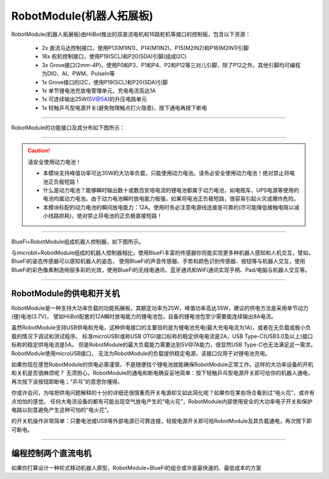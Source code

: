 ==================================
RobotModule(机器人拓展板)
==================================

RobotModule(机器人拓展板)由HiiBot推出的双直流电机和16路舵机等接口的控制板，包含以下资源：

  - 2x 直流马达控制接口，使用P13(M1IN1)、P14(M1IN2)、P15(M2IN2)和P16(M2IN1)引脚
  - 16x 舵机控制接口，使用P19(SCL)和P20(SDA)引脚(组成I2C)
  - 3x Grove接口(2mm-4P)，使用P0和P3、P1和P4、P2和P12等三对儿引脚，除了P12之外，其他引脚均可编程为DIO、AI、PWM、PulseIn等
  - 1x Grove接口的I2C，使用P19(SCL)和P20(SDA)引脚
  - 1x 单节锂电池充放电管理单元，充电电流高达1A
  - 1x 可连续输出25W(5V@5A)的升压电路单元
  - 1x 轻触乒乓型电源开关(避免物理触点打火隐患)，按下通电再按下断电

-----------------------------------

RobotModule的功能接口及其分布如下图所示：

.. image::  ../../_static/images/peripheral/robotmodule_layout.jpg
  :scale: 40%
  :align: center

-----------------------------------

.. Caution:: 请安全使用动力电池！

  - 本模块支持峰值功率可达35W的大功率负载，只能使用动力电池。请务必安全使用动力电池！绝对禁止将电池正负极短路！
  - 什么是动力电池？能够瞬时输出数十或数百安培电流的锂电池都属于动力电池，如电瓶车、UPS电源等使用的电池均属动力电池。由于动力电池瞬时放电能力极强，如果将电池正负极短路，很容易引起火灾或爆炸危险。
  - 本模块标配的动力电池的瞬间放电能力：12A。使用时务必注意电源线连接是可靠的(尽可能降低接触电阻以减小线路损耗)，绝对禁止将电池的正负极直接短路！

-----------------------------------


BlueFi+RobotModule组成机器人控制器，如下图所示。

.. image::  ../../_static/images/peripheral/robotmodule_bluefi.jpg
  :scale: 30%
  :align: center

与microbit+RobotModule组成的机器人控制器相比，使用BlueFi丰富的传感器你将能实现更多种机器人感知和人机交互，譬如，BlueFi的姿态传感器可以感知机器人的姿态，
使用BlueFi的声音传感器、手势和颜色识别传感器、按钮等与机器人交互，使用BlueFi的彩色像素制造绚丽多彩的光效，使用BlueFi的无线电通讯、蓝牙通讯和WiFi通讯实现手柄、Pad/电脑与机器人交互等。

----------------------------------

RobotModule的供电和开关机
----------------------------------

RobotModule是一种支持大功率负载的功能拓展板，其额定功率为25W，峰值功率高达35W，建议的供电方法是采用单节动力(锂)电池(3.7V)，
譬如HiiBot配套的12A瞬时放电能力的锂电池包，自备的锂电池包至少需要能连续输出8A电流。

虽然RobotModule支持USB供电和充电，这种供电接口的主要目的是为锂电池充电(最大充电电流为1A)，或者在无负载或极小负载的情况下调试和测试程序。
标准microUSB(或称USB OTG)接口标称的稳定供电电流是2A，USB Type-C(USB3.0及以上)接口标称的稳定供电电流是5A。
但是RobotModule的最大负载能力需要达到5V@7A能力，很显然USB Type-C也无法满足这一需求。RobotModule使用microUSB接口，
无法为RobotModule的负载提供稳定电源，该接口仅用于对锂电池充电。

如果你现在感觉RobotModule的供电必需谨慎，不是随便找个锂电池就能确保RobotModule正常工作。这样的大功率设备的开机和关机是否很麻烦呢？
无须担心，RobotModule的通电和断电确妥妥地简单：按下轻触乒乓型电源开关即可给你的机器人通电，再次按下该按钮即断电；“乒乓”的意思你懂得。

你或许会问，为啥把供电问题解释的十分的详细还很慎重而开关电源却又如此简化呢？如果你在某些场合看到过“电火花”，或许有点怕怕的感觉。
任何大电流设备的都有可能出现空气放电产生的“电火花”，RobotModule内部使用安全的大功率电子开关和保护电路以刻意避免产生这种可怕的“电火花”。

的开关机操作非常简单：只要电池或USB等外部电源已可靠连接，轻按电源开关即可给RobotModule及其负载通电，再次按下即可断电。

----------------------------------

编程控制两个直流电机
----------------------------------

如果你打算设计一种轮式移动机器人原型，RobotModule+BlueFi的组合或许是最快速的、最低成本的方案


